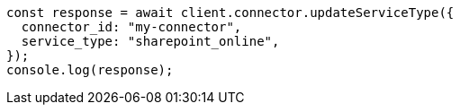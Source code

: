 // This file is autogenerated, DO NOT EDIT
// Use `node scripts/generate-docs-examples.js` to generate the docs examples

[source, js]
----
const response = await client.connector.updateServiceType({
  connector_id: "my-connector",
  service_type: "sharepoint_online",
});
console.log(response);
----
